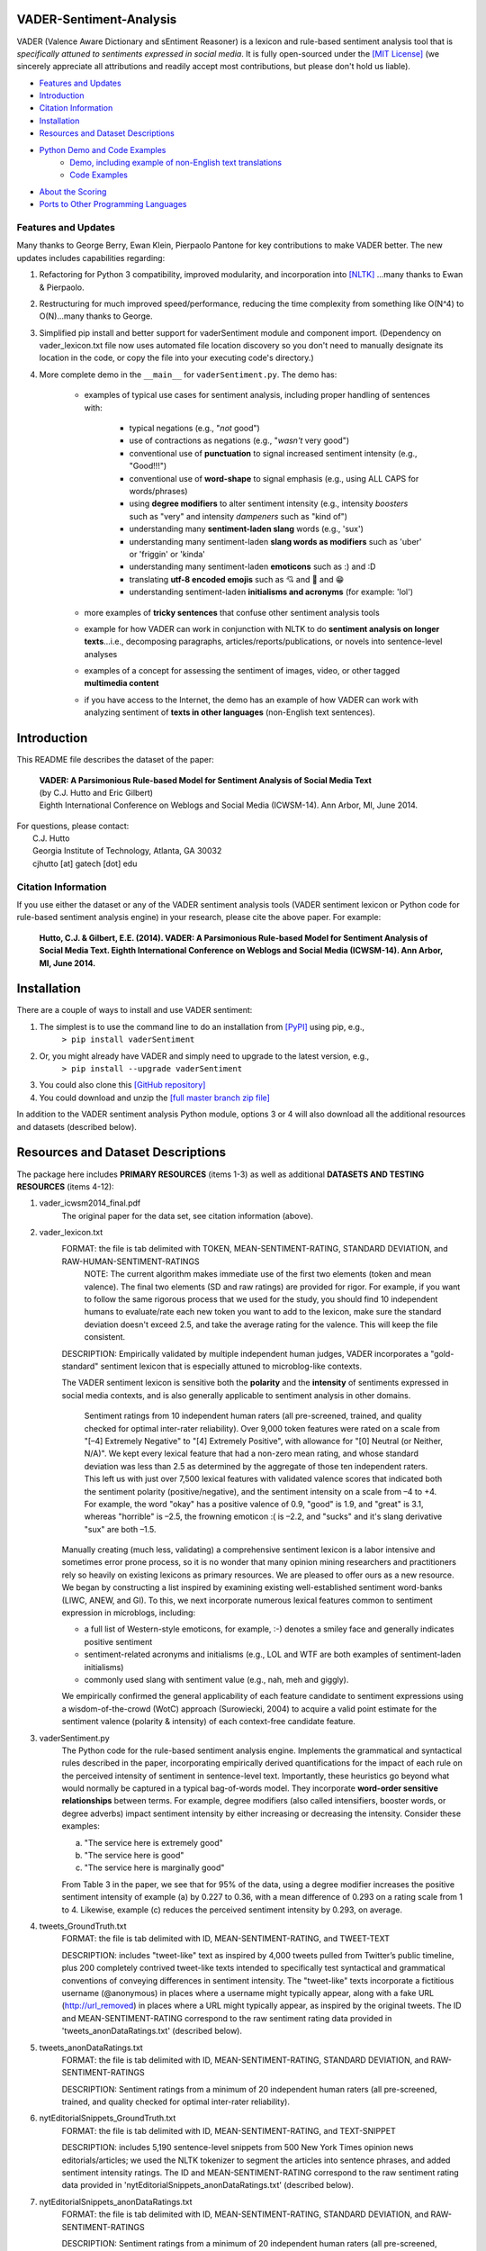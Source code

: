 ====================================
VADER-Sentiment-Analysis
====================================

VADER (Valence Aware Dictionary and sEntiment Reasoner) is a lexicon and rule-based sentiment analysis tool that is *specifically attuned to sentiments expressed in social media*. It is fully open-sourced under the `[MIT License] <http://choosealicense.com/>`_ (we sincerely appreciate all attributions and readily accept most contributions, but please don't hold us liable).

* `Features and Updates`_
* Introduction_
* `Citation Information`_
* Installation_
* `Resources and Dataset Descriptions`_
* `Python Demo and Code Examples`_
	* `Demo, including example of non-English text translations`_
	* `Code Examples`_
* `About the Scoring`_
* `Ports to Other Programming Languages`_

Features and Updates
------------------------------------
Many thanks to George Berry, Ewan Klein, Pierpaolo Pantone for key contributions to make VADER better.  The new updates includes capabilities regarding:

#. Refactoring for Python 3 compatibility, improved modularity, and incorporation into `[NLTK] <http://www.nltk.org/_modules/nltk/sentiment/vader.html>`_ ...many thanks to Ewan & Pierpaolo.
#. Restructuring for much improved speed/performance, reducing the time complexity from something like O(N^4) to O(N)...many thanks to George.
#. Simplified pip install and better support for vaderSentiment module and component import. (Dependency on vader_lexicon.txt file now uses automated file location discovery so you don't need to manually designate its location in the code, or copy the file into your executing code's directory.)
#. More complete demo in the ``__main__`` for ``vaderSentiment.py``. The demo has:

	* examples of typical use cases for sentiment analysis, including proper handling of sentences with:

		- typical negations (e.g., "*not* good")
		- use of contractions as negations (e.g., "*wasn't* very good")
		- conventional use of **punctuation** to signal increased sentiment intensity (e.g., "Good!!!")
		- conventional use of **word-shape** to signal emphasis (e.g., using ALL CAPS for words/phrases)
		- using **degree modifiers** to alter sentiment intensity (e.g., intensity *boosters* such as "very" and intensity *dampeners* such as "kind of")
		- understanding many **sentiment-laden slang** words (e.g., 'sux')
		- understanding many sentiment-laden **slang words as modifiers** such as 'uber' or 'friggin' or 'kinda'
		- understanding many sentiment-laden **emoticons** such as :) and :D
		- translating **utf-8 encoded emojis** such as 💘 and 💋 and 😁
		- understanding sentiment-laden **initialisms and acronyms** (for example: 'lol')

	* more examples of **tricky sentences** that confuse other sentiment analysis tools
	* example for how VADER can work in conjunction with NLTK to do **sentiment analysis on longer texts**...i.e., decomposing paragraphs, articles/reports/publications, or novels into sentence-level analyses
	* examples of a concept for assessing the sentiment of images, video, or other tagged **multimedia content**
	* if you have access to the Internet, the demo has an example of how VADER can work with analyzing sentiment of **texts in other languages** (non-English text sentences).

====================================
Introduction
====================================

This README file describes the dataset of the paper:

	|  **VADER: A Parsimonious Rule-based Model for Sentiment Analysis of Social Media Text**
	|  (by C.J. Hutto and Eric Gilbert) 
	|  Eighth International Conference on Weblogs and Social Media (ICWSM-14). Ann Arbor, MI, June 2014. 
 
| For questions, please contact: 
|     C.J. Hutto 
|     Georgia Institute of Technology, Atlanta, GA 30032  
|     cjhutto [at] gatech [dot] edu 
 

Citation Information
------------------------------------

If you use either the dataset or any of the VADER sentiment analysis tools (VADER sentiment lexicon or Python code for rule-based sentiment analysis engine) in your research, please cite the above paper. For example:  

  **Hutto, C.J. & Gilbert, E.E. (2014). VADER: A Parsimonious Rule-based Model for Sentiment Analysis of Social Media Text. Eighth International Conference on Weblogs and Social Media (ICWSM-14). Ann Arbor, MI, June 2014.** 

====================================
Installation
====================================

There are a couple of ways to install and use VADER sentiment:  

#. The simplest is to use the command line to do an installation from `[PyPI] <https://pypi.python.org/pypi/vaderSentiment>`_ using pip, e.g., 
    ``> pip install vaderSentiment``
#. Or, you might already have VADER and simply need to upgrade to the latest version, e.g., 
    ``> pip install --upgrade vaderSentiment``
#. You could also clone this `[GitHub repository] <https://github.com/cjhutto/vaderSentiment>`_ 
#. You could download and unzip the `[full master branch zip file] <https://github.com/cjhutto/vaderSentiment/archive/master.zip>`_ 

In addition to the VADER sentiment analysis Python module, options 3 or 4 will also download all the additional resources and datasets (described below).

====================================
Resources and Dataset Descriptions
====================================

The package here includes **PRIMARY RESOURCES** (items 1-3) as well as additional **DATASETS AND TESTING RESOURCES** (items 4-12):

#. vader_icwsm2014_final.pdf
    The original paper for the data set, see citation information (above).

#. vader_lexicon.txt
    FORMAT: the file is tab delimited with TOKEN, MEAN-SENTIMENT-RATING, STANDARD DEVIATION, and RAW-HUMAN-SENTIMENT-RATINGS
	NOTE: The current algorithm makes immediate use of the first two elements (token and mean valence). The final two elements (SD and raw ratings) are provided for rigor.  For example, if you want to follow the same rigorous process that we used for the study, you should find 10 independent humans to evaluate/rate each new token you want to add to the lexicon, make sure the standard deviation doesn't exceed 2.5, and take the average rating for the valence. This will keep the file consistent.
	
    DESCRIPTION: 
    Empirically validated by multiple independent human judges, VADER incorporates a "gold-standard" sentiment lexicon that is especially attuned to microblog-like contexts.
    
    The VADER sentiment lexicon is sensitive both the **polarity** and the **intensity** of sentiments expressed in social media contexts, and is also generally applicable to sentiment analysis in other domains.
	
	Sentiment ratings from 10 independent human raters (all pre-screened, trained, and quality checked for optimal inter-rater reliability). Over 9,000 token features were rated on a scale from "[–4] Extremely Negative" to "[4] Extremely Positive", with allowance for "[0] Neutral (or Neither, N/A)".  We kept every lexical feature that had a non-zero mean rating, and whose standard deviation was less than 2.5 as determined by the aggregate of those ten independent raters.  This left us with just over 7,500 lexical features with validated valence scores that indicated both the sentiment polarity (positive/negative), and the sentiment intensity on a scale from –4 to +4. For example, the word "okay" has a positive valence of 0.9, "good" is 1.9, and "great" is 3.1, whereas "horrible" is –2.5, the frowning emoticon :( is –2.2, and "sucks" and it's slang derivative "sux" are both –1.5.
	
    Manually creating (much less, validating) a comprehensive sentiment lexicon is a labor intensive and sometimes error prone process, so it is no wonder that many opinion mining researchers and practitioners rely so heavily on existing lexicons as primary resources. We are pleased to offer ours as a new resource. We began by constructing a list inspired by examining existing well-established sentiment word-banks (LIWC, ANEW, and GI). To this, we next incorporate numerous lexical features common to sentiment expression in microblogs, including:
	
    * a full list of Western-style emoticons, for example, :-) denotes a smiley face and generally indicates positive sentiment
    * sentiment-related acronyms and initialisms (e.g., LOL and WTF are both examples of sentiment-laden initialisms)
    * commonly used slang with sentiment value (e.g., nah, meh and giggly). 
	
    We empirically confirmed the general applicability of each feature candidate to sentiment expressions using a wisdom-of-the-crowd (WotC) approach (Surowiecki, 2004) to acquire a valid point estimate for the sentiment valence (polarity & intensity) of each context-free candidate feature. 

#. vaderSentiment.py
    The Python code for the rule-based sentiment analysis engine. Implements the grammatical and syntactical rules described in the paper, incorporating empirically derived quantifications for the impact of each rule on the perceived intensity of sentiment in sentence-level text. Importantly, these heuristics go beyond what would normally be captured in a typical bag-of-words model. They incorporate **word-order sensitive relationships** between terms. For example, degree modifiers (also called intensifiers, booster words, or degree adverbs) impact sentiment intensity by either increasing or decreasing the intensity. Consider these examples:
	
    (a) "The service here is extremely good" 
    (b) "The service here is good" 
    (c) "The service here is marginally good" 
	
    From Table 3 in the paper, we see that for 95% of the data, using a degree modifier increases the positive sentiment intensity of example (a) by 0.227 to 0.36, with a mean difference of 0.293 on a rating scale from 1 to 4. Likewise, example (c) reduces the perceived sentiment intensity by 0.293, on average.

#. tweets_GroundTruth.txt
    FORMAT: the file is tab delimited with ID, MEAN-SENTIMENT-RATING, and TWEET-TEXT
	
    DESCRIPTION: includes "tweet-like" text as inspired by 4,000 tweets pulled from Twitter’s public timeline, plus 200 completely contrived tweet-like texts intended to specifically test syntactical and grammatical conventions of conveying differences in sentiment intensity. The "tweet-like" texts incorporate a fictitious username (@anonymous) in places where a username might typically appear, along with a fake URL (http://url_removed) in places where a URL might typically appear, as inspired by the original tweets. The ID and MEAN-SENTIMENT-RATING correspond to the raw sentiment rating data provided in 'tweets_anonDataRatings.txt' (described below).

#. tweets_anonDataRatings.txt
    FORMAT: the file is tab delimited with ID, MEAN-SENTIMENT-RATING, STANDARD DEVIATION, and RAW-SENTIMENT-RATINGS
	
    DESCRIPTION: Sentiment ratings from a minimum of 20 independent human raters (all pre-screened, trained, and quality checked for optimal inter-rater reliability).

#. nytEditorialSnippets_GroundTruth.txt
    FORMAT: the file is tab delimited with ID, MEAN-SENTIMENT-RATING, and TEXT-SNIPPET
	
    DESCRIPTION: includes 5,190 sentence-level snippets from 500 New York Times opinion news editorials/articles; we used the NLTK tokenizer to segment the articles into sentence phrases, and added sentiment intensity ratings. The ID and MEAN-SENTIMENT-RATING correspond to the raw sentiment rating data provided in 'nytEditorialSnippets_anonDataRatings.txt' (described below).

#. nytEditorialSnippets_anonDataRatings.txt
    FORMAT: the file is tab delimited with ID, MEAN-SENTIMENT-RATING, STANDARD DEVIATION, and RAW-SENTIMENT-RATINGS
	
    DESCRIPTION: Sentiment ratings from a minimum of 20 independent human raters (all pre-screened, trained, and quality checked for optimal inter-rater reliability).

#. movieReviewSnippets_GroundTruth.txt 
    FORMAT: the file is tab delimited with ID, MEAN-SENTIMENT-RATING, and TEXT-SNIPPET
	
    DESCRIPTION: includes 10,605 sentence-level snippets from rotten.tomatoes.com. The snippets were derived from an original set of 2000 movie reviews (1000 positive and 1000 negative) in Pang & Lee (2004); we used the NLTK tokenizer to segment the reviews into sentence phrases, and added sentiment intensity ratings. The ID and MEAN-SENTIMENT-RATING correspond to the raw sentiment rating data provided in 'movieReviewSnippets_anonDataRatings.txt' (described below).

#. movieReviewSnippets_anonDataRatings.txt 
    FORMAT: the file is tab delimited with ID, MEAN-SENTIMENT-RATING, STANDARD DEVIATION, and RAW-SENTIMENT-RATINGS
	
    DESCRIPTION: Sentiment ratings from a minimum of 20 independent human raters (all pre-screened, trained, and quality checked for optimal inter-rater reliability).

#. amazonReviewSnippets_GroundTruth.txt 
    FORMAT: the file is tab delimited with ID, MEAN-SENTIMENT-RATING, and TEXT-SNIPPET 
	 
    DESCRIPTION: includes 3,708 sentence-level snippets from 309 customer reviews on 5 different products. The reviews were originally used in Hu & Liu (2004); we added sentiment intensity ratings. The ID and MEAN-SENTIMENT-RATING correspond to the raw sentiment rating data provided in 'amazonReviewSnippets_anonDataRatings.txt' (described below).

#. amazonReviewSnippets_anonDataRatings.txt 
    FORMAT: the file is tab delimited with ID, MEAN-SENTIMENT-RATING, STANDARD DEVIATION, and RAW-SENTIMENT-RATINGS
	 
    DESCRIPTION: Sentiment ratings from a minimum of 20 independent human raters (all pre-screened, trained, and quality checked for optimal inter-rater reliability).


#. Comp.Social website with more papers/research: 
    [Comp.Social](http://comp.social.gatech.edu/papers/)

====================================
Python Demo and Code Examples
====================================
Demo, including example of non-English text translations
------------------------------------
For a **more complete demo**, point your terminal to vader's install directory (e.g., if you installed using pip, it might be ``\Python3x\lib\site-packages\vaderSentiment``), and then run ``python vaderSentiment.py``. (Be sure you are set to handle UTF-8 encoding in your terminal or IDE... there are also additional library/package requirements such as NLTK and requests to help demonstrate some common real world needs/desired uses).

The demo has more examples of tricky sentences that confuse other sentiment analysis tools. It also demonstrates how VADER can work in conjunction with NLTK to do sentiment analysis on longer texts...i.e., decomposing paragraphs, articles/reports/publications, or novels into sentence-level analysis.  It also demonstrates a concept for assessing the sentiment of images, video, or other tagged multimedia content.

If you have access to the Internet, the demo will also show how VADER can work with analyzing sentiment of non-English text sentences. Please be aware that VADER does not inherently provide it's own translation.  The use of "My Memory Translation Service" from MY MEMORY NET (see:  http://mymemory.translated.net) is part of the demonstration showing (one way) for how to use VADER on non-English text.  (Please note the usage limits for number of requests:  http://mymemory.translated.net/doc/usagelimits.php)

Code Examples
------------------------------------
::

	from vaderSentiment.vaderSentiment import SentimentIntensityAnalyzer
	#note: depending on how you installed (e.g., using source code download versus pip install), you may need to import like this:
	#from vaderSentiment import SentimentIntensityAnalyzer

    # --- examples -------
    sentences = ["VADER is smart, handsome, and funny.",  # positive sentence example
                 "VADER is smart, handsome, and funny!",  # punctuation emphasis handled correctly (sentiment intensity adjusted)
                 "VADER is very smart, handsome, and funny.", # booster words handled correctly (sentiment intensity adjusted)
                 "VADER is VERY SMART, handsome, and FUNNY.",  # emphasis for ALLCAPS handled
                 "VADER is VERY SMART, handsome, and FUNNY!!!", # combination of signals - VADER appropriately adjusts intensity
                 "VADER is VERY SMART, uber handsome, and FRIGGIN FUNNY!!!", # booster words & punctuation make this close to ceiling for score
                 "VADER is not smart, handsome, nor funny.",  # negation sentence example
                 "The book was good.",  # positive sentence
                 "At least it isn't a horrible book.",  # negated negative sentence with contraction
                 "The book was only kind of good.", # qualified positive sentence is handled correctly (intensity adjusted)
                 "The plot was good, but the characters are uncompelling and the dialog is not great.", # mixed negation sentence
                 "Today SUX!",  # negative slang with capitalization emphasis
                 "Today only kinda sux! But I'll get by, lol", # mixed sentiment example with slang and constrastive conjunction "but"
                 "Make sure you :) or :D today!",  # emoticons handled
                 "Catch utf-8 emoji such as such as 💘 and 💋 and 😁",  # emojis handled
                 "Not bad at all"  # Capitalized negation
                 ]
    
    analyzer = SentimentIntensityAnalyzer()
    for sentence in sentences:
        vs = analyzer.polarity_scores(sentence)
        print("{:-<65} {}".format(sentence, str(vs)))


Again, for a **more complete demo**, go to the install directory and run ``python vaderSentiment.py``. (Be sure you are set to handle UTF-8 encoding in your terminal or IDE.)

====================================
Output for the above example code
====================================

::

	VADER is smart, handsome, and funny.----------------------------- {'pos': 0.746, 'compound': 0.8316, 'neu': 0.254, 'neg': 0.0}
	VADER is smart, handsome, and funny!----------------------------- {'pos': 0.752, 'compound': 0.8439, 'neu': 0.248, 'neg': 0.0}
	VADER is very smart, handsome, and funny.------------------------ {'pos': 0.701, 'compound': 0.8545, 'neu': 0.299, 'neg': 0.0}
	VADER is VERY SMART, handsome, and FUNNY.------------------------ {'pos': 0.754, 'compound': 0.9227, 'neu': 0.246, 'neg': 0.0}
	VADER is VERY SMART, handsome, and FUNNY!!!---------------------- {'pos': 0.767, 'compound': 0.9342, 'neu': 0.233, 'neg': 0.0}
	VADER is VERY SMART, uber handsome, and FRIGGIN FUNNY!!!--------- {'pos': 0.706, 'compound': 0.9469, 'neu': 0.294, 'neg': 0.0}
	VADER is not smart, handsome, nor funny.------------------------- {'pos': 0.0, 'compound': -0.7424, 'neu': 0.354, 'neg': 0.646}
	The book was good.----------------------------------------------- {'pos': 0.492, 'compound': 0.4404, 'neu': 0.508, 'neg': 0.0}
	At least it isn't a horrible book.------------------------------- {'pos': 0.363, 'compound': 0.431, 'neu': 0.637, 'neg': 0.0}
	The book was only kind of good.---------------------------------- {'pos': 0.303, 'compound': 0.3832, 'neu': 0.697, 'neg': 0.0}
	The plot was good, but the characters are uncompelling and the dialog is not great. {'pos': 0.094, 'compound': -0.7042, 'neu': 0.579, 'neg': 0.327}
	Today SUX!------------------------------------------------------- {'pos': 0.0, 'compound': -0.5461, 'neu': 0.221, 'neg': 0.779}
	Today only kinda sux! But I'll get by, lol----------------------- {'pos': 0.317, 'compound': 0.5249, 'neu': 0.556, 'neg': 0.127}
	Make sure you :) or :D today!------------------------------------ {'pos': 0.706, 'compound': 0.8633, 'neu': 0.294, 'neg': 0.0}
	Catch utf-8 emoji such as 💘 and 💋 and 😁-------------------- {'pos': 0.279, 'compound': 0.7003, 'neu': 0.721, 'neg': 0.0}
	Not bad at all--------------------------------------------------- {'pos': 0.487, 'compound': 0.431, 'neu': 0.513, 'neg': 0.0}


====================================
About the Scoring
====================================

* The ``compound`` score is computed by summing the valence scores of each word in the lexicon, adjusted according to the rules, and then normalized to be between -1 (most extreme negative) and +1 (most extreme positive). This is the most useful metric if you want a single unidimensional measure of sentiment for a given sentence. Calling it a 'normalized, weighted composite score' is accurate. 
 
  It is also useful for researchers who would like to set standardized thresholds for classifying sentences as either positive, neutral, or negative.  
  Typical threshold values (used in the literature cited on this page) are:

 #. **positive sentiment**: ``compound`` score >=  0.05
 #. **neutral  sentiment**: (``compound`` score > -0.05) and (``compound`` score < 0.05)
 #. **negative sentiment**: ``compound`` score <= -0.05
 
 **NOTE:** The ``compound`` score is the one most commonly used for sentiment analysis by most researchers, including the authors.

* The ``pos``, ``neu``, and ``neg`` scores are *ratios for proportions of text that fall in each category* (so these should all add up to be 1... or close to it with float operation).  These are the most useful metrics if you want to analyze the context & presentation of how sentiment is conveyed or embedded in rhetoric for a given sentence. For example, different writing styles may embed strongly positive or negative sentiment within varying proportions of neutral text -- i.e., some writing styles may reflect a penchant for strongly flavored rhetoric, whereas other styles may use a great deal of neutral text while still conveying a similar overall (compound) sentiment.

  * **IMPORTANTLY:** these proportions represent the "raw categorization" of each lexical item (e.g., words, emoticons/emojis, or initialisms) into positve, negative, or neutral classes; they **do not** account for the VADER rule-based enhancements such as word-order sensitivity for sentiment-laden multi-word phrases, degree modifiers, word-shape amplifiers, punctuation amplifiers, negation polarity switches, or contrastive conjunction sensitivity.

====================================
Ports to Other Programming Languages
====================================
Feel free to let me know about ports of VADER Sentiment to other programming languages. So far, I know about these helpful ports:

#. Java
    `VaderSentimentJava <https://github.com/apanimesh061/VaderSentimentJava>`_ by apanimesh061

#. JavaScript
	`vaderSentiment-js <https://github.com/vaderSentiment/vaderSentiment-js>`_ by nimaeskandary

#. PHP
	`php-vadersentiment <https://github.com/abusby/php-vadersentiment>`_ by abusby

#. Scala
	`Sentiment <https://github.com/ziyasal/Sentiment>`_ by ziyasal
	
#. C#
	`vadersharp <https://github.com/codingupastorm/vadersharp>`_ by codingupastorm Jordan Andrews
	
#. Rust
	`vader-sentiment-rust <https://github.com/ckw017/vader-sentiment-rust>`_ by ckw017

#. Go
	`GoVader <https://github.com/jonreiter/govader>`_ by  jonreiter Jon Reiter

#. R
	`R Vader <https://cran.r-project.org/web/packages/vader/index.html>`_ by  Katie Roehrick
